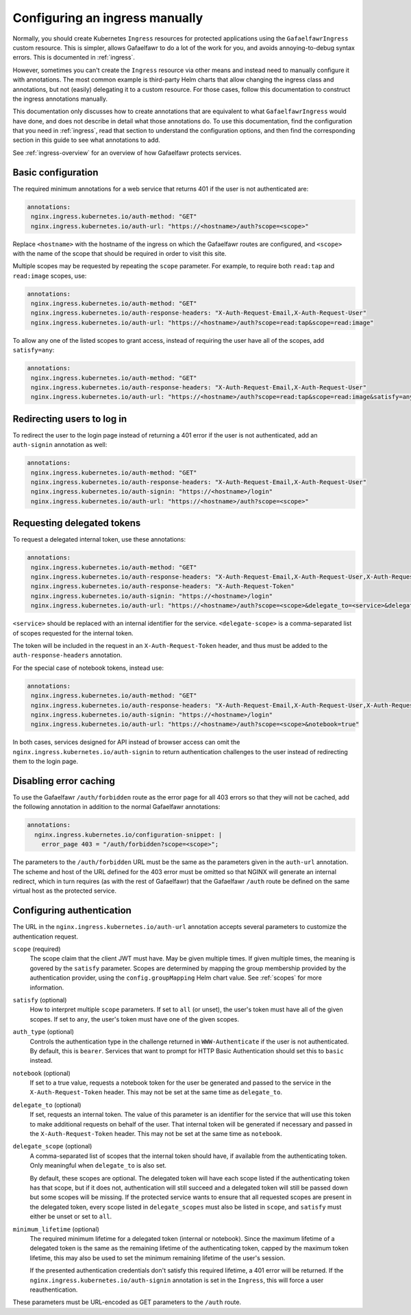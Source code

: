 .. _manual-ingress:

###############################
Configuring an ingress manually
###############################

Normally, you should create Kubernetes ``Ingress`` resources for protected applications using the ``GafaelfawrIngress`` custom resource.
This is simpler, allows Gafaelfawr to do a lot of the work for you, and avoids annoying-to-debug syntax errors.
This is documented in :ref:`ingress`.

However, sometimes you can't create the ``Ingress`` resource via other means and instead need to manually configure it with annotations.
The most common example is third-party Helm charts that allow changing the ingress class and annotations, but not (easily) delegating it to a custom resource.
For those cases, follow this documentation to construct the ingress annotations manually.

This documentation only discusses how to create annotations that are equivalent to what ``GafaelfawrIngress`` would have done, and does not describe in detail what those annotations do.
To use this documentation, find the configuration that you need in :ref:`ingress`, read that section to understand the configuration options, and then find the corresponding section in this guide to see what annotations to add.

See :ref:`ingress-overview` for an overview of how Gafaelfawr protects services.

Basic configuration
===================

The required minimum annotations for a web service that returns 401 if the user is not authenticated are:

.. code-block:: yaml

   annotations:
    nginx.ingress.kubernetes.io/auth-method: "GET"
    nginx.ingress.kubernetes.io/auth-url: "https://<hostname>/auth?scope=<scope>"

Replace ``<hostname>`` with the hostname of the ingress on which the Gafaelfawr routes are configured, and ``<scope>`` with the name of the scope that should be required in order to visit this site.

Multiple scopes may be requested by repeating the ``scope`` parameter.
For example, to require both ``read:tap`` and ``read:image`` scopes, use:

.. code-block:: yaml

   annotations:
    nginx.ingress.kubernetes.io/auth-method: "GET"
    nginx.ingress.kubernetes.io/auth-response-headers: "X-Auth-Request-Email,X-Auth-Request-User"
    nginx.ingress.kubernetes.io/auth-url: "https://<hostname>/auth?scope=read:tap&scope=read:image"

To allow any one of the listed scopes to grant access, instead of requiring the user have all of the scopes, add ``satisfy=any``:

.. code-block:: yaml

   annotations:
    nginx.ingress.kubernetes.io/auth-method: "GET"
    nginx.ingress.kubernetes.io/auth-response-headers: "X-Auth-Request-Email,X-Auth-Request-User"
    nginx.ingress.kubernetes.io/auth-url: "https://<hostname>/auth?scope=read:tap&scope=read:image&satisfy=any"

Redirecting users to log in
===========================

To redirect the user to the login page instead of returning a 401 error if the user is not authenticated, add an ``auth-signin`` annotation as well:

.. code-block:: yaml

   annotations:
    nginx.ingress.kubernetes.io/auth-method: "GET"
    nginx.ingress.kubernetes.io/auth-response-headers: "X-Auth-Request-Email,X-Auth-Request-User"
    nginx.ingress.kubernetes.io/auth-signin: "https://<hostname>/login"
    nginx.ingress.kubernetes.io/auth-url: "https://<hostname>/auth?scope=<scope>"

Requesting delegated tokens
===========================

To request a delegated internal token, use these annotations:

.. code-block:: yaml

   annotations:
    nginx.ingress.kubernetes.io/auth-method: "GET"
    nginx.ingress.kubernetes.io/auth-response-headers: "X-Auth-Request-Email,X-Auth-Request-User,X-Auth-Request-Token"
    nginx.ingress.kubernetes.io/auth-response-headers: "X-Auth-Request-Token"
    nginx.ingress.kubernetes.io/auth-signin: "https://<hostname>/login"
    nginx.ingress.kubernetes.io/auth-url: "https://<hostname>/auth?scope=<scope>&delegate_to=<service>&delegate_scope=<delegate-scope>,<delegate-scope>"

``<service>`` should be replaced with an internal identifier for the service.
``<delegate-scope>`` is a comma-separated list of scopes requested for the internal token.

The token will be included in the request in an ``X-Auth-Request-Token`` header, and thus must be added to the ``auth-response-headers`` annotation.

For the special case of notebook tokens, instead use:

.. code-block:: yaml

   annotations:
    nginx.ingress.kubernetes.io/auth-method: "GET"
    nginx.ingress.kubernetes.io/auth-response-headers: "X-Auth-Request-Email,X-Auth-Request-User,X-Auth-Request-Token"
    nginx.ingress.kubernetes.io/auth-signin: "https://<hostname>/login"
    nginx.ingress.kubernetes.io/auth-url: "https://<hostname>/auth?scope=<scope>&notebook=true"

In both cases, services designed for API instead of browser access can omit the ``nginx.ingress.kubernetes.io/auth-signin`` to return authentication challenges to the user instead of redirecting them to the login page.

Disabling error caching
=======================

To use the Gafaelfawr ``/auth/forbidden`` route as the error page for all 403 errors so that they will not be cached, add the following annotation in addition to the normal Gafaelfawr annotations:

.. code-block:: yaml

   annotations:
     nginx.ingress.kubernetes.io/configuration-snippet: |
       error_page 403 = "/auth/forbidden?scope=<scope>";

The parameters to the ``/auth/forbidden`` URL must be the same as the parameters given in the ``auth-url`` annotation.
The scheme and host of the URL defined for the 403 error must be omitted so that NGINX will generate an internal redirect, which in turn requires (as with the rest of Gafaelfawr) that the Gafaelfawr ``/auth`` route be defined on the same virtual host as the protected service.

.. _auth-config:

Configuring authentication
==========================

The URL in the ``nginx.ingress.kubernetes.io/auth-url`` annotation accepts several parameters to customize the authentication request.

``scope`` (required)
    The scope claim that the client JWT must have.
    May be given multiple times.
    If given multiple times, the meaning is govered by the ``satisfy`` parameter.
    Scopes are determined by mapping the group membership provided by the authentication provider, using the ``config.groupMapping`` Helm chart value.
    See :ref:`scopes` for more information.

``satisfy`` (optional)
    How to interpret multiple ``scope`` parameters.
    If set to ``all`` (or unset), the user's token must have all of the given scopes.
    If set to ``any``, the user's token must have one of the given scopes.

``auth_type`` (optional)
    Controls the authentication type in the challenge returned in ``WWW-Authenticate`` if the user is not authenticated.
    By default, this is ``bearer``.
    Services that want to prompt for HTTP Basic Authentication should set this to ``basic`` instead.

``notebook`` (optional)
    If set to a true value, requests a notebook token for the user be generated and passed to the service in the ``X-Auth-Request-Token`` header.
    This may not be set at the same time as ``delegate_to``.

``delegate_to`` (optional)
    If set, requests an internal token.
    The value of this parameter is an identifier for the service that will use this token to make additional requests on behalf of the user.
    That internal token will be generated if necessary and passed in the ``X-Auth-Request-Token`` header.
    This may not be set at the same time as ``notebook``.

``delegate_scope`` (optional)
    A comma-separated list of scopes that the internal token should have, if available from the authenticating token.
    Only meaningful when ``delegate_to`` is also set.

    By default, these scopes are optional.
    The delegated token will have each scope listed if the authenticating token has that scope, but if it does not, authentication will still succeed and a delegated token will still be passed down but some scopes will be missing.
    If the protected service wants to ensure that all requested scopes are present in the delegated token, every scope listed in ``delegate_scopes`` must also be listed in ``scope``, and ``satisfy`` must either be unset or set to ``all``.

``minimum_lifetime`` (optional)
    The required minimum lifetime for a delegated token (internal or notebook).
    Since the maximum lifetime of a delegated token is the same as the remaining lifetime of the authenticating token, capped by the maximum token lifetime, this may also be used to set the minimum remaining lifetime of the user's session.

    If the presented authentication credentials don't satisfy this required lifetime, a 401 error will be returned.
    If the ``nginx.ingress.kubernetes.io/auth-signin`` annotation is set in the ``Ingress``, this will force a user reauthentication.

These parameters must be URL-encoded as GET parameters to the ``/auth`` route.

